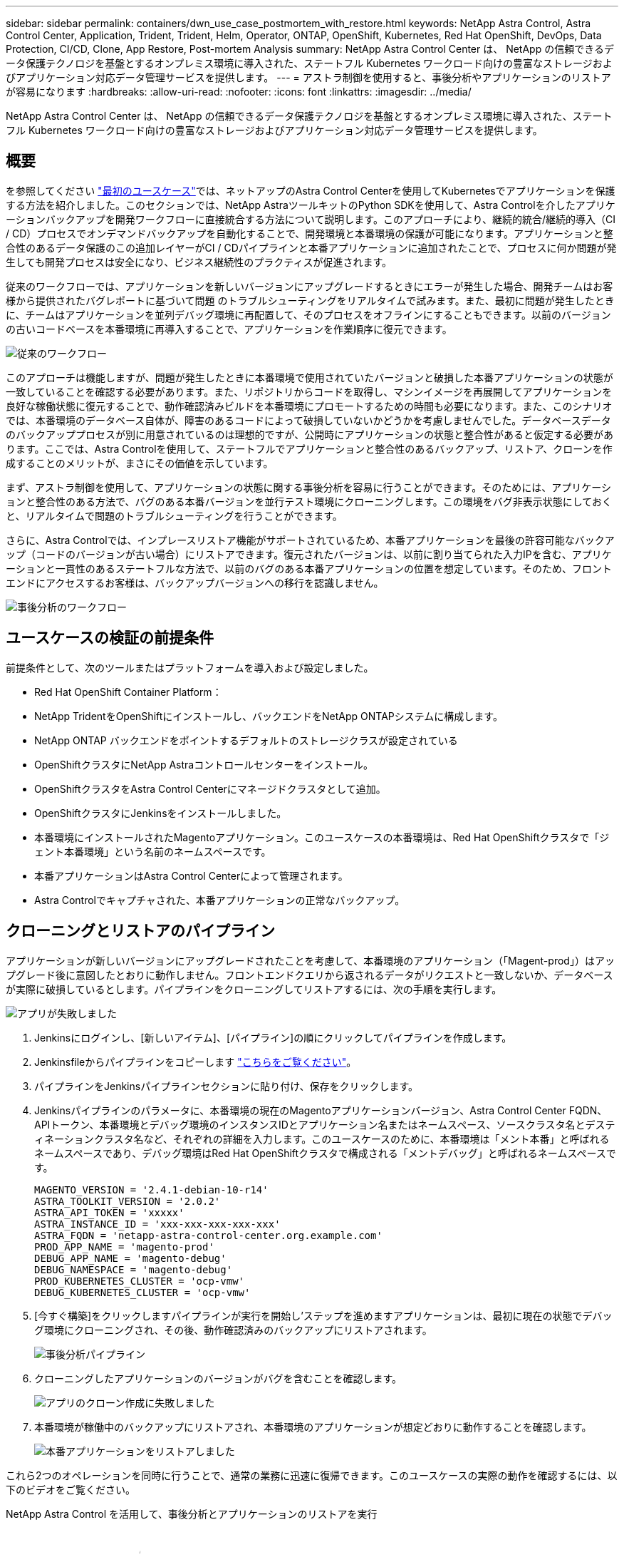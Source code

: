 ---
sidebar: sidebar 
permalink: containers/dwn_use_case_postmortem_with_restore.html 
keywords: NetApp Astra Control, Astra Control Center, Application, Trident, Trident, Helm, Operator, ONTAP, OpenShift, Kubernetes, Red Hat OpenShift, DevOps, Data Protection, CI/CD, Clone, App Restore, Post-mortem Analysis 
summary: NetApp Astra Control Center は、 NetApp の信頼できるデータ保護テクノロジを基盤とするオンプレミス環境に導入された、ステートフル Kubernetes ワークロード向けの豊富なストレージおよびアプリケーション対応データ管理サービスを提供します。 
---
= アストラ制御を使用すると、事後分析やアプリケーションのリストアが容易になります
:hardbreaks:
:allow-uri-read: 
:nofooter: 
:icons: font
:linkattrs: 
:imagesdir: ../media/


[role="lead"]
NetApp Astra Control Center は、 NetApp の信頼できるデータ保護テクノロジを基盤とするオンプレミス環境に導入された、ステートフル Kubernetes ワークロード向けの豊富なストレージおよびアプリケーション対応データ管理サービスを提供します。



== 概要

を参照してください link:dwn_use_case_integrated_data_protection.html["最初のユースケース"]では、ネットアップのAstra Control Centerを使用してKubernetesでアプリケーションを保護する方法を紹介しました。このセクションでは、NetApp AstraツールキットのPython SDKを使用して、Astra Controlを介したアプリケーションバックアップを開発ワークフローに直接統合する方法について説明します。このアプローチにより、継続的統合/継続的導入（CI / CD）プロセスでオンデマンドバックアップを自動化することで、開発環境と本番環境の保護が可能になります。アプリケーションと整合性のあるデータ保護のこの追加レイヤーがCI / CDパイプラインと本番アプリケーションに追加されたことで、プロセスに何か問題が発生しても開発プロセスは安全になり、ビジネス継続性のプラクティスが促進されます。

従来のワークフローでは、アプリケーションを新しいバージョンにアップグレードするときにエラーが発生した場合、開発チームはお客様から提供されたバグレポートに基づいて問題 のトラブルシューティングをリアルタイムで試みます。また、最初に問題が発生したときに、チームはアプリケーションを並列デバッグ環境に再配置して、そのプロセスをオフラインにすることもできます。以前のバージョンの古いコードベースを本番環境に再導入することで、アプリケーションを作業順序に復元できます。

image:dwn_image9.jpg["従来のワークフロー"]

このアプローチは機能しますが、問題が発生したときに本番環境で使用されていたバージョンと破損した本番アプリケーションの状態が一致していることを確認する必要があります。また、リポジトリからコードを取得し、マシンイメージを再展開してアプリケーションを良好な稼働状態に復元することで、動作確認済みビルドを本番環境にプロモートするための時間も必要になります。また、このシナリオでは、本番環境のデータベース自体が、障害のあるコードによって破損していないかどうかを考慮しませんでした。データベースデータのバックアッププロセスが別に用意されているのは理想的ですが、公開時にアプリケーションの状態と整合性があると仮定する必要があります。ここでは、Astra Controlを使用して、ステートフルでアプリケーションと整合性のあるバックアップ、リストア、クローンを作成することのメリットが、まさにその価値を示しています。

まず、アストラ制御を使用して、アプリケーションの状態に関する事後分析を容易に行うことができます。そのためには、アプリケーションと整合性のある方法で、バグのある本番バージョンを並行テスト環境にクローニングします。この環境をバグ非表示状態にしておくと、リアルタイムで問題のトラブルシューティングを行うことができます。

さらに、Astra Controlでは、インプレースリストア機能がサポートされているため、本番アプリケーションを最後の許容可能なバックアップ（コードのバージョンが古い場合）にリストアできます。復元されたバージョンは、以前に割り当てられた入力IPを含む、アプリケーションと一貫性のあるステートフルな方法で、以前のバグのある本番アプリケーションの位置を想定しています。そのため、フロントエンドにアクセスするお客様は、バックアップバージョンへの移行を認識しません。

image:dwn_image10.jpg["事後分析のワークフロー"]



== ユースケースの検証の前提条件

前提条件として、次のツールまたはプラットフォームを導入および設定しました。

* Red Hat OpenShift Container Platform：
* NetApp TridentをOpenShiftにインストールし、バックエンドをNetApp ONTAPシステムに構成します。
* NetApp ONTAP バックエンドをポイントするデフォルトのストレージクラスが設定されている
* OpenShiftクラスタにNetApp Astraコントロールセンターをインストール。
* OpenShiftクラスタをAstra Control Centerにマネージドクラスタとして追加。
* OpenShiftクラスタにJenkinsをインストールしました。
* 本番環境にインストールされたMagentoアプリケーション。このユースケースの本番環境は、Red Hat OpenShiftクラスタで「ジェント本番環境」という名前のネームスペースです。
* 本番アプリケーションはAstra Control Centerによって管理されます。
* Astra Controlでキャプチャされた、本番アプリケーションの正常なバックアップ。




== クローニングとリストアのパイプライン

アプリケーションが新しいバージョンにアップグレードされたことを考慮して、本番環境のアプリケーション（「Magent-prod」）はアップグレード後に意図したとおりに動作しません。フロントエンドクエリから返されるデータがリクエストと一致しないか、データベースが実際に破損しているとします。パイプラインをクローニングしてリストアするには、次の手順を実行します。

image:dwn_image12.jpg["アプリが失敗しました"]

. Jenkinsにログインし、[新しいアイテム]、[パイプライン]の順にクリックしてパイプラインを作成します。
. Jenkinsfileからパイプラインをコピーします https://github.com/NetApp/netapp-astra-toolkits/blob/main/ci_cd_examples/jenkins_pipelines/clone_for_postmortem_and_restore/Jenkinsfile["こちらをご覧ください"^]。
. パイプラインをJenkinsパイプラインセクションに貼り付け、保存をクリックします。
. Jenkinsパイプラインのパラメータに、本番環境の現在のMagentoアプリケーションバージョン、Astra Control Center FQDN、APIトークン、本番環境とデバッグ環境のインスタンスIDとアプリケーション名またはネームスペース、ソースクラスタ名とデスティネーションクラスタ名など、それぞれの詳細を入力します。このユースケースのために、本番環境は「メント本番」と呼ばれるネームスペースであり、デバッグ環境はRed Hat OpenShiftクラスタで構成される「メントデバッグ」と呼ばれるネームスペースです。
+
[listing]
----
MAGENTO_VERSION = '2.4.1-debian-10-r14'
ASTRA_TOOLKIT_VERSION = '2.0.2'
ASTRA_API_TOKEN = 'xxxxx'
ASTRA_INSTANCE_ID = 'xxx-xxx-xxx-xxx-xxx'
ASTRA_FQDN = 'netapp-astra-control-center.org.example.com'
PROD_APP_NAME = 'magento-prod'
DEBUG_APP_NAME = 'magento-debug'
DEBUG_NAMESPACE = 'magento-debug'
PROD_KUBERNETES_CLUSTER = 'ocp-vmw'
DEBUG_KUBERNETES_CLUSTER = 'ocp-vmw'
----
. [今すぐ構築]をクリックしますパイプラインが実行を開始し'ステップを進めますアプリケーションは、最初に現在の状態でデバッグ環境にクローニングされ、その後、動作確認済みのバックアップにリストアされます。
+
image:dwn_image15.jpg["事後分析パイプライン"]

. クローニングしたアプリケーションのバージョンがバグを含むことを確認します。
+
image:dwn_image13.jpg["アプリのクローン作成に失敗しました"]

. 本番環境が稼働中のバックアップにリストアされ、本番環境のアプリケーションが想定どおりに動作することを確認します。
+
image:dwn_image14.jpg["本番アプリケーションをリストアしました"]



これら2つのオペレーションを同時に行うことで、通常の業務に迅速に復帰できます。このユースケースの実際の動作を確認するには、以下のビデオをご覧ください。

.NetApp Astra Control を活用して、事後分析とアプリケーションのリストアを実行
video::3ae8eb53-eda3-410b-99e8-b01200fa30a8[panopto,width=360]